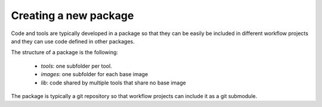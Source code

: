 Creating a new package
======================

Code and tools are typically developed in a package so that they can be easily be included in different workflow
projects and they can use code defined in other packages.

The structure of a package is the following:

  - `tools`: one subfolder per tool.
  - `images`: one subfolder for each base image
  - `lib`: code shared by multiple tools that share no base image

The package is typically a git repository so that workflow projects can include it as a git submodule.
